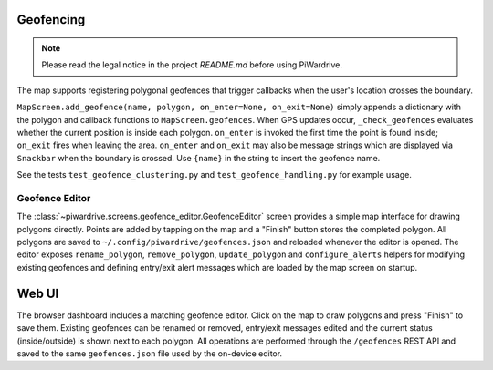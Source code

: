 Geofencing
----------
.. note::
   Please read the legal notice in the project `README.md` before using PiWardrive.


The map supports registering polygonal geofences that trigger callbacks when
the user's location crosses the boundary.

``MapScreen.add_geofence(name, polygon, on_enter=None, on_exit=None)`` simply
appends a dictionary with the polygon and callback functions to
``MapScreen.geofences``. When GPS updates occur, ``_check_geofences`` evaluates
whether the current position is inside each polygon. ``on_enter`` is invoked the
first time the point is found inside; ``on_exit`` fires when leaving the area.
``on_enter`` and ``on_exit`` may also be message strings which are displayed via
``Snackbar`` when the boundary is crossed. Use ``{name}`` in the string to
insert the geofence name.

See the tests ``test_geofence_clustering.py`` and ``test_geofence_handling.py``
for example usage.

Geofence Editor
~~~~~~~~~~~~~~~

The :class:`~piwardrive.screens.geofence_editor.GeofenceEditor` screen provides a simple
map interface for drawing polygons directly. Points are added by tapping on the
map and a "Finish" button stores the completed polygon. All polygons are saved
to ``~/.config/piwardrive/geofences.json`` and reloaded whenever the editor is
opened. The editor exposes ``rename_polygon``, ``remove_polygon``,
``update_polygon`` and ``configure_alerts`` helpers for modifying existing
geofences and defining entry/exit alert messages which are loaded by the map
screen on startup.

Web UI
------

The browser dashboard includes a matching geofence editor. Click on the map to
draw polygons and press "Finish" to save them. Existing geofences can be
renamed or removed, entry/exit messages edited and the current status
(inside/outside) is shown next to each polygon. All operations are performed
through the ``/geofences`` REST API and saved to the same ``geofences.json``
file used by the on-device editor.
